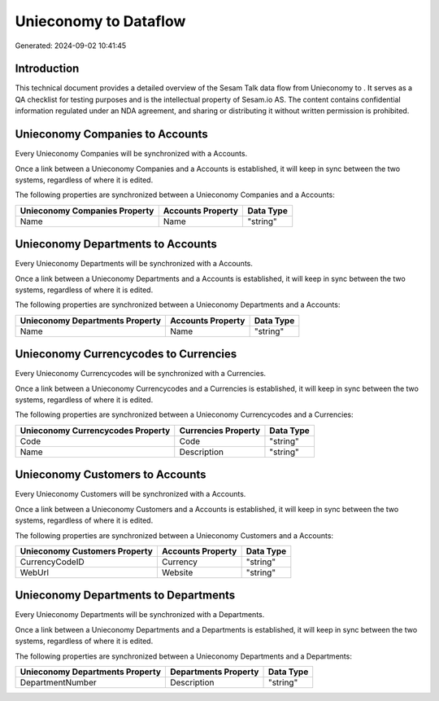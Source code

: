 =======================
Unieconomy to  Dataflow
=======================

Generated: 2024-09-02 10:41:45

Introduction
------------

This technical document provides a detailed overview of the Sesam Talk data flow from Unieconomy to . It serves as a QA checklist for testing purposes and is the intellectual property of Sesam.io AS. The content contains confidential information regulated under an NDA agreement, and sharing or distributing it without written permission is prohibited.

Unieconomy Companies to  Accounts
---------------------------------
Every Unieconomy Companies will be synchronized with a  Accounts.

Once a link between a Unieconomy Companies and a  Accounts is established, it will keep in sync between the two systems, regardless of where it is edited.

The following properties are synchronized between a Unieconomy Companies and a  Accounts:

.. list-table::
   :header-rows: 1

   * - Unieconomy Companies Property
     -  Accounts Property
     -  Data Type
   * - Name
     - Name
     - "string"


Unieconomy Departments to  Accounts
-----------------------------------
Every Unieconomy Departments will be synchronized with a  Accounts.

Once a link between a Unieconomy Departments and a  Accounts is established, it will keep in sync between the two systems, regardless of where it is edited.

The following properties are synchronized between a Unieconomy Departments and a  Accounts:

.. list-table::
   :header-rows: 1

   * - Unieconomy Departments Property
     -  Accounts Property
     -  Data Type
   * - Name
     - Name
     - "string"


Unieconomy Currencycodes to  Currencies
---------------------------------------
Every Unieconomy Currencycodes will be synchronized with a  Currencies.

Once a link between a Unieconomy Currencycodes and a  Currencies is established, it will keep in sync between the two systems, regardless of where it is edited.

The following properties are synchronized between a Unieconomy Currencycodes and a  Currencies:

.. list-table::
   :header-rows: 1

   * - Unieconomy Currencycodes Property
     -  Currencies Property
     -  Data Type
   * - Code
     - Code
     - "string"
   * - Name
     - Description
     - "string"


Unieconomy Customers to  Accounts
---------------------------------
Every Unieconomy Customers will be synchronized with a  Accounts.

Once a link between a Unieconomy Customers and a  Accounts is established, it will keep in sync between the two systems, regardless of where it is edited.

The following properties are synchronized between a Unieconomy Customers and a  Accounts:

.. list-table::
   :header-rows: 1

   * - Unieconomy Customers Property
     -  Accounts Property
     -  Data Type
   * - CurrencyCodeID
     - Currency
     - "string"
   * - WebUrl
     - Website
     - "string"


Unieconomy Departments to  Departments
--------------------------------------
Every Unieconomy Departments will be synchronized with a  Departments.

Once a link between a Unieconomy Departments and a  Departments is established, it will keep in sync between the two systems, regardless of where it is edited.

The following properties are synchronized between a Unieconomy Departments and a  Departments:

.. list-table::
   :header-rows: 1

   * - Unieconomy Departments Property
     -  Departments Property
     -  Data Type
   * - DepartmentNumber
     - Description
     - "string"

